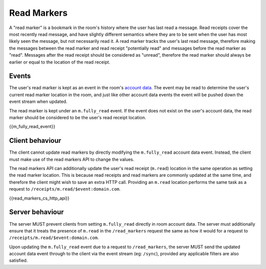 .. Copyright 2018 New Vector Ltd
..
.. Licensed under the Apache License, Version 2.0 (the "License");
.. you may not use this file except in compliance with the License.
.. You may obtain a copy of the License at
..
..     http://www.apache.org/licenses/LICENSE-2.0
..
.. Unless required by applicable law or agreed to in writing, software
.. distributed under the License is distributed on an "AS IS" BASIS,
.. WITHOUT WARRANTIES OR CONDITIONS OF ANY KIND, either express or implied.
.. See the License for the specific language governing permissions and
.. limitations under the License.

Read Markers
============

.. _module:read-markers:

A "read marker" is a bookmark in the room's history where the user has last
read a message. Read receipts cover the most recently read message, and have
slightly different semantics where they are to be sent when the user has most
likely seen the message, but not necessarily read it. A read marker tracks
the user's last read message, therefore making the messages between the read
marker and read receipt "potentially read" and messages before the read marker
as "read". Messages after the read receipt should be considered as "unread",
therefore the read marker should always be earlier or equal to the location of
the read receipt.

Events
------
The user's read marker is kept as an event in the room's `account data`_. The
event may be read to determine the user's current read marker location in the
room, and just like other account data events the event will be pushed down
the event stream when updated.

The read marker is kept under an ``m.fully_read`` event. If the event does
not exist on the user's account data, the read marker should be considered
to be the user's read receipt location.

{{m_fully_read_event}}

Client behaviour
----------------
The client cannot update read markers by directly modifying the ``m.fully_read``
account data event. Instead, the client must make use of the read markers API
to change the values.

The read markers API can additionally update the user's read receipt (``m.read``)
location in the same operation as setting the read marker location. This is
because read receipts and read markers are commonly updated at the same time,
and therefore the client might wish to save an extra HTTP call. Providing an
``m.read`` location performs the same task as a request to ``/receipts/m.read/$event:domain.com``.

{{read_markers_cs_http_api}}

Server behaviour
----------------
The server MUST prevent clients from setting ``m.fully_read`` directly in
room account data. The server must additionally ensure that it treats the
presence of ``m.read`` in the ``/read_markers`` request the same as how it
would for a request to ``/receipts/m.read/$event:domain.com``.

Upon updating the ``m.fully_read`` event due to a request to ``/read_markers``,
the server MUST send the updated account data event through to the client via
the event stream (eg: ``/sync``), provided any applicable filters are also
satisfied.


.. _`account data`: #client-config
